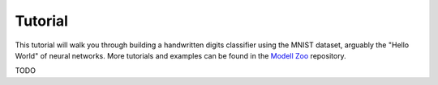 .. _tutorial:

========
Tutorial
========

This tutorial will walk you through building a handwritten digits classifier
using the MNIST dataset, arguably the "Hello World" of neural networks.
More tutorials and examples can be found in the `Modell Zoo`_ repository.


TODO


.. _Modell Zoo: https://github.com/TensorVision/modell_zoo